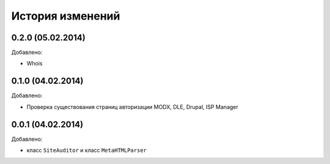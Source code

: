 История изменений
=================

0.2.0 (05.02.2014)
-----------------
Добавлено:

- Whois

0.1.0 (04.02.2014)
-----------------
Добавлено:

- Проверка существования страниц авторизации MODX, DLE, Drupal, ISP Manager

0.0.1 (04.02.2014)
-----------------
Добавлено:

- класс ``SiteAuditor`` и класс ``MetaHTMLParser``